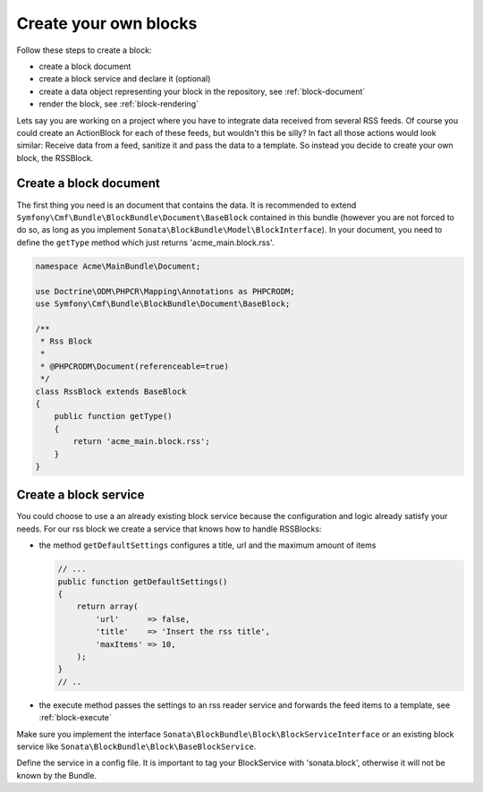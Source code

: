 Create your own blocks
======================

Follow these steps to create a block:

* create a block document
* create a block service and declare it (optional)
* create a data object representing your block in the repository, see :ref:`block-document`
* render the block, see :ref:`block-rendering`

Lets say you are working on a project where you have to integrate data received from several RSS feeds.
Of course you could create an ActionBlock for each of these feeds, but wouldn't this be silly? In
fact all those actions would look similar: Receive data from a feed, sanitize it and pass the data to a
template. So instead you decide to create your own block, the RSSBlock.

Create a block document
^^^^^^^^^^^^^^^^^^^^^^^
The first thing you need is an document that contains the data. It is recommended to extend ``Symfony\Cmf\Bundle\BlockBundle\Document\BaseBlock``
contained in this bundle (however you are not forced to do so, as long as you implement
``Sonata\BlockBundle\Model\BlockInterface``). In your document, you need to define the ``getType``
method which just returns 'acme_main.block.rss'.

.. code-block:: php

    namespace Acme\MainBundle\Document;

    use Doctrine\ODM\PHPCR\Mapping\Annotations as PHPCRODM;
    use Symfony\Cmf\Bundle\BlockBundle\Document\BaseBlock;

    /**
     * Rss Block
     *
     * @PHPCRODM\Document(referenceable=true)
     */
    class RssBlock extends BaseBlock
    {
        public function getType()
        {
            return 'acme_main.block.rss';
        }
    }

Create a block service
^^^^^^^^^^^^^^^^^^^^^^
You could choose to use a an already existing block service because the configuration and logic already satisfy
your needs. For our rss block we create a service that knows how to handle RSSBlocks:

* the method ``getDefaultSettings`` configures a title, url and the maximum amount of items

  .. code-block:: php

      // ...
      public function getDefaultSettings()
      {
          return array(
              'url'      => false,
              'title'    => 'Insert the rss title',
              'maxItems' => 10,
          );
      }
      // ..

* the execute method passes the settings to an rss reader service and forwards the feed items to a template, see :ref:`block-execute`

Make sure you implement the interface ``Sonata\BlockBundle\Block\BlockServiceInterface`` or an existing block service
like ``Sonata\BlockBundle\Block\BaseBlockService``.

Define the service in a config file. It is important to tag your BlockService with 'sonata.block', otherwise it will
not be known by the Bundle.

.. configuration-block::

    .. code-block:: yaml

        # services.yml
        acme_main.rss_reader:
            class: Acme\MainBundle\Feed\SimpleReader

        sandbox_main.block.rss:
            class: Acme\MainBundle\Block\RssBlockService
            arguments:
                - "acme_main.block.rss"
                - "@templating"
                - "@sonata.block.renderer"
                - "@acme_main.rss_reader"
            tags:
                - {name: "sonata.block"}

    .. code-block:: xml

        <!-- services.xml -->
        <service id="acme_main.rss_reader" class="Acme\MainBundle\Feed\SimpleReader" />

        <service id="sandbox_main.block.rss" class="Acme\MainBundle\Block\RssBlockService">
            <tag name="sonata.block" />
            <argument>acme_main.block.rss</argument>
            <argument type="service" id="templating" />
            <argument type="service" id="sonata.block.renderer" />
            <argument type="service" id="acme_main.block.rss_reader" />
        </service>